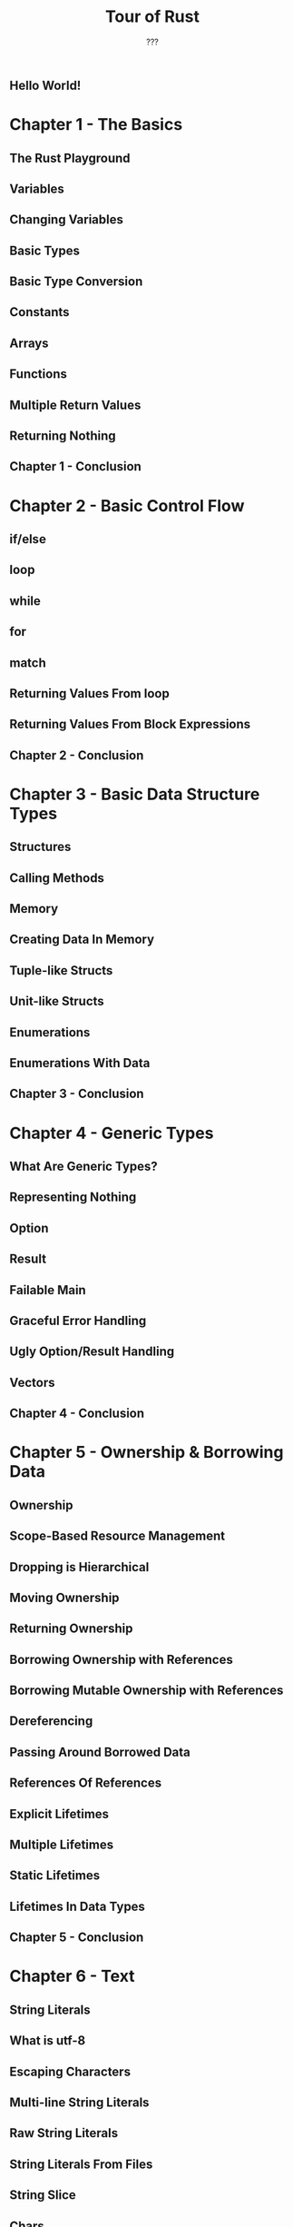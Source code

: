 #+TITLE: Tour of Rust
#+SOURCE: https://tourofrust.com/
#+AUTHOR: ???
#+STARTUP: overview
#+STARTUP: entitiespretty

** Hello World!

* Chapter 1 - The Basics
** The Rust Playground
** Variables
** Changing Variables
** Basic Types
** Basic Type Conversion
** Constants
** Arrays
** Functions
** Multiple Return Values
** Returning Nothing
** Chapter 1 - Conclusion

* Chapter 2 - Basic Control Flow
** if/else
** loop
** while
** for
** match
** Returning Values From loop
** Returning Values From Block Expressions
** Chapter 2 - Conclusion

* Chapter 3 - Basic Data Structure Types
** Structures
** Calling Methods
** Memory
** Creating Data In Memory
** Tuple-like Structs
** Unit-like Structs
** Enumerations
** Enumerations With Data
** Chapter 3 - Conclusion

* Chapter 4 - Generic Types
** What Are Generic Types?
** Representing Nothing
** Option
** Result
** Failable Main
** Graceful Error Handling
** Ugly Option/Result Handling
** Vectors
** Chapter 4 - Conclusion

* Chapter 5 - Ownership & Borrowing Data
** Ownership
** Scope-Based Resource Management
** Dropping is Hierarchical
** Moving Ownership
** Returning Ownership
** Borrowing Ownership with References
** Borrowing Mutable Ownership with References
** Dereferencing
** Passing Around Borrowed Data
** References Of References
** Explicit Lifetimes
** Multiple Lifetimes
** Static Lifetimes
** Lifetimes In Data Types
** Chapter 5 - Conclusion

* Chapter 6 - Text
** String Literals
** What is utf-8
** Escaping Characters
** Multi-line String Literals
** Raw String Literals
** String Literals From Files
** String Slice
** Chars
** String
** Text As Function Parameters
** Building Strings
** Formatting Strings
** Converting Strings
** Chapter 6 - Conclusion

* Chapter 7 - Object Oriented Programming
** What Is OOP?
** Rust Is Not OOP
** Encapsulation With Methods
** Abstraction With Selective Exposure
** Polymorphism With Traits
** Implemented Methods On Traits
** Trait Inheritance
** Dynamic vs Static Dispatch
** Trait Objects
** Handling Unsized Data
** Generic Functions
** Generic Function Shorthand
** Box
** Generic Structs Revisited
** Chapter 7 - Conclusion

* Chapter 8 - Smart Pointers
** References Revisited
** Raw Pointers
** Dereferencing
** The * Operator
** The . Operator
** Smart Pointers
** Smart Unsafe Code
** Familiar Friends
** Heap Allocated Memory
** Failable Main Revisited
** Referencing Counting
** Sharing Access
** Sharing Across Threads
** Combining Smart Pointers
** Chapter 8 - Conclusion

* Chapter 9 - Project Organization and Structure
** Modules
** Writing a Program
** Writing a Library
** Referencing Other Modules and Crates
** Referencing Multiple Items
** Creating Modules
** Module Hierarchy
** Inline Module
** Internal Module Referencing
** Exporting
** Structure Visibility
** Prelude
** Your Own Prelude
** Chapter 9 - Conclusion

* Chapter 10 - The End

